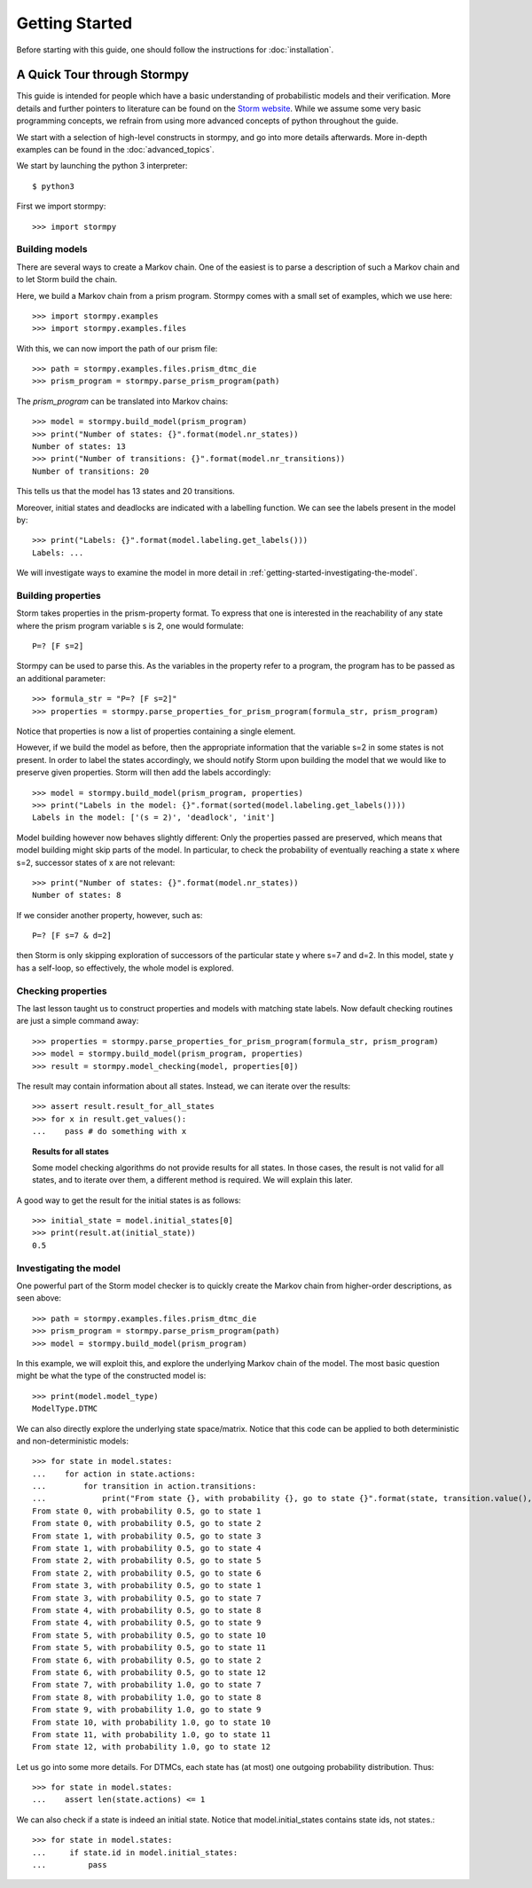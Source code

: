 ****************************
Getting Started
****************************

Before starting with this guide, one should follow the instructions for :doc:`installation`.

A Quick Tour through Stormpy
================================

This guide is intended for people which have a basic understanding of probabilistic models and their verification. More details and further pointers to literature can be found on the
`Storm website <http://www.stormchecker.org/>`_.
While we assume some very basic programming concepts, we refrain from using more advanced concepts of python throughout the guide.

We start with a selection of high-level constructs in stormpy, and go into more details afterwards. More in-depth examples can be found in the :doc:`advanced_topics`.

.. seealso:: The code examples are also given in the `examples/ <https://github.com/moves-rwth/stormpy/blob/master/examples/>`_ folder. These boxes throughout the text will tell you which example contains the code discussed.

We start by launching the python 3 interpreter::

	$ python3

First we import stormpy::

    >>>	import stormpy
	
Building models 
------------------------------------------------
.. seealso:: `01-getting-started.py <https://github.com/moves-rwth/stormpy/blob/master/examples/01-getting-started.py>`_

There are several ways to create a Markov chain. 
One of the easiest is to parse a description of such a Markov chain and to let Storm build the chain. 

Here, we build a Markov chain from a prism program.
Stormpy comes with a small set of examples, which we use here::

	>>> import stormpy.examples
	>>> import stormpy.examples.files

With this, we can now import the path of our prism file::

	>>> path = stormpy.examples.files.prism_dtmc_die
	>>> prism_program = stormpy.parse_prism_program(path)
	
The `prism_program` can be translated into Markov chains::

    >>> model = stormpy.build_model(prism_program)
    >>> print("Number of states: {}".format(model.nr_states))
    Number of states: 13
    >>> print("Number of transitions: {}".format(model.nr_transitions))
    Number of transitions: 20
    
This tells us that the model has 13 states and 20 transitions.

Moreover, initial states and deadlocks are indicated with a labelling function. We can see the labels present in the model by::

    >>> print("Labels: {}".format(model.labeling.get_labels()))
    Labels: ...
	
We will investigate ways to examine the model in more detail in :ref:`getting-started-investigating-the-model`.

.. _getting-started-building-properties:

Building properties
--------------------------
.. seealso:: `02-getting-started.py <https://github.com/moves-rwth/stormpy/blob/master/examples/02-getting-started.py>`_

Storm takes properties in the prism-property format. 
To express that one is interested in the reachability of any state where the prism program variable s is 2, one would formulate::

	P=? [F s=2]

Stormpy can be used to parse this. As the variables in the property refer to a program, the program has to be passed as an additional parameter::

    >>> formula_str = "P=? [F s=2]"
    >>> properties = stormpy.parse_properties_for_prism_program(formula_str, prism_program)

Notice that properties is now a list of properties containing a single element. 

However, if we build the model as before, then the appropriate information that the variable s=2 in some states is not present.
In order to label the states accordingly, we should notify Storm upon building the model that we would like to preserve given properties. 
Storm will then add the labels accordingly::

    >>> model = stormpy.build_model(prism_program, properties)
    >>> print("Labels in the model: {}".format(sorted(model.labeling.get_labels())))
    Labels in the model: ['(s = 2)', 'deadlock', 'init']

Model building however now behaves slightly different: Only the properties passed are preserved, which means that model building might skip parts of the model.
In particular, to check the probability of eventually reaching a state x where s=2, successor states of x are not relevant::

    >>> print("Number of states: {}".format(model.nr_states))
    Number of states: 8
	
If we consider another property, however, such as::

	P=? [F s=7 & d=2]

then Storm is only skipping exploration of successors of the particular state y where s=7 and d=2. In this model, state y has a self-loop, so effectively, the whole model is explored.

.. _getting-started-checking-properties:

Checking properties
------------------------------------
.. seealso:: `03-getting-started.py <https://github.com/moves-rwth/stormpy/blob/master/examples/03-getting-started.py>`_

The last lesson taught us to construct properties and models with matching state labels. 
Now default checking routines are just a simple command away::

    >>> properties = stormpy.parse_properties_for_prism_program(formula_str, prism_program)
    >>> model = stormpy.build_model(prism_program, properties)
    >>> result = stormpy.model_checking(model, properties[0])
    
The result may contain information about all states.
Instead, we can iterate over the results::

    >>> assert result.result_for_all_states
    >>> for x in result.get_values():
    ...    pass # do something with x


.. topic:: Results for all states

    Some model checking algorithms do not provide results for all states. In those cases, the result is not valid for all states, and to iterate over them, a different method is required. We will explain this later.

A good way to get the result for the initial states is as follows::

    >>> initial_state = model.initial_states[0]
    >>> print(result.at(initial_state))
    0.5

.. _getting-started-investigating-the-model:

Investigating the model
-------------------------------------
.. seealso:: `04-getting-started.py <https://github.com/moves-rwth/stormpy/blob/master/examples/04-getting-started.py>`_

One powerful part of the Storm model checker is to quickly create the Markov chain from higher-order descriptions, as seen above::

    >>> path = stormpy.examples.files.prism_dtmc_die
    >>> prism_program = stormpy.parse_prism_program(path)
    >>> model = stormpy.build_model(prism_program)

In this example, we will exploit this, and explore the underlying Markov chain of the model.
The most basic question might be what the type of the constructed model is::

    >>> print(model.model_type)
    ModelType.DTMC

We can also directly explore the underlying state space/matrix.
Notice that this code can be applied to both deterministic and non-deterministic models::

    >>> for state in model.states:
    ...    for action in state.actions:
    ...        for transition in action.transitions:
    ...            print("From state {}, with probability {}, go to state {}".format(state, transition.value(), transition.column))
    From state 0, with probability 0.5, go to state 1
    From state 0, with probability 0.5, go to state 2
    From state 1, with probability 0.5, go to state 3
    From state 1, with probability 0.5, go to state 4
    From state 2, with probability 0.5, go to state 5
    From state 2, with probability 0.5, go to state 6
    From state 3, with probability 0.5, go to state 1
    From state 3, with probability 0.5, go to state 7
    From state 4, with probability 0.5, go to state 8
    From state 4, with probability 0.5, go to state 9
    From state 5, with probability 0.5, go to state 10
    From state 5, with probability 0.5, go to state 11
    From state 6, with probability 0.5, go to state 2
    From state 6, with probability 0.5, go to state 12
    From state 7, with probability 1.0, go to state 7
    From state 8, with probability 1.0, go to state 8
    From state 9, with probability 1.0, go to state 9
    From state 10, with probability 1.0, go to state 10
    From state 11, with probability 1.0, go to state 11
    From state 12, with probability 1.0, go to state 12

Let us go into some more details. For DTMCs, each state has (at most) one outgoing probability distribution.
Thus::

    >>> for state in model.states:
    ...    assert len(state.actions) <= 1


We can also check if a state is indeed an initial state. Notice that model.initial_states contains state ids, not states.::

    >>> for state in model.states:
    ...     if state.id in model.initial_states:
    ...         pass

